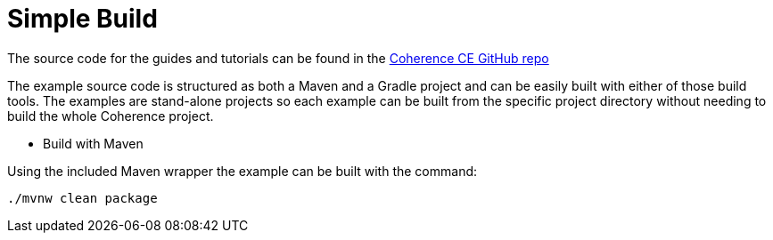 ///////////////////////////////////////////////////////////////////////////////
    Copyright (c) 2000, 2022, Oracle and/or its affiliates.

    Licensed under the Universal Permissive License v 1.0 as shown at
    https://oss.oracle.com/licenses/upl.
///////////////////////////////////////////////////////////////////////////////
= Simple Build
// # tag::text[]

The source code for the guides and tutorials can be found in the
http://github.com/oracle/coherence/tree/master/prj/examples[Coherence CE GitHub repo]


The example source code is structured as both a Maven and a Gradle project and can be easily built with either
of those build tools. The examples are stand-alone projects so each example can be built from the
specific project directory without needing to build the whole Coherence project.

* Build with Maven

Using the included Maven wrapper the example can be built with the command:
[source,bash]
----
./mvnw clean package
----
// # end::text[]

